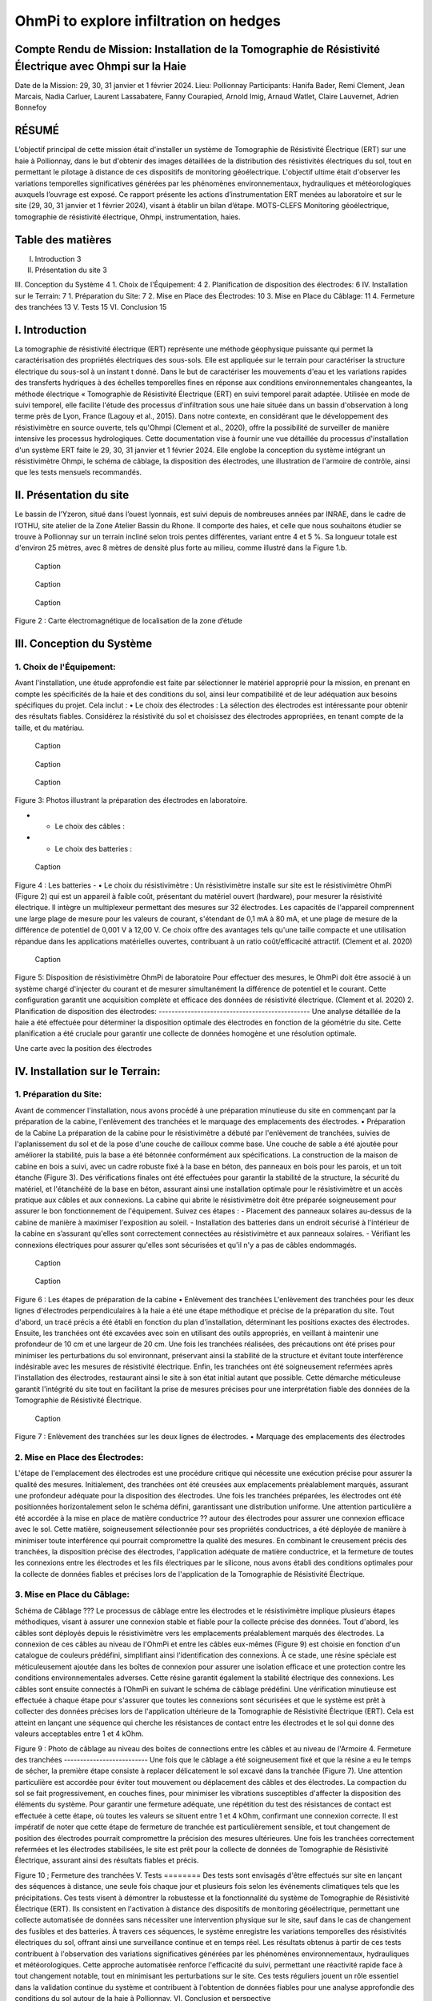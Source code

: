 OhmPi to explore infiltration on hedges
***************************************

Compte Rendu de Mission: Installation de la Tomographie de Résistivité Électrique avec Ohmpi sur la Haie
========================================================================================================

Date de la Mission: 29, 30, 31 janvier et 1 février 2024.
Lieu: Pollionnay
Participants:
Hanifa Bader, Remi Clement, Jean Marcais, Nadia Carluer, Laurent Lassabatere, Fanny Courapied, Arnold Imig, Arnaud Watlet, Claire Lauvernet, Adrien Bonnefoy




RÉSUMÉ
======
L’objectif principal de cette mission était d'installer un système de Tomographie de Résistivité Électrique (ERT) sur une haie à Pollionnay, dans le but d'obtenir des images détaillées de la distribution des résistivités électriques du sol, tout en permettant le pilotage à distance de ces dispositifs de monitoring géoélectrique. L'objectif ultime était d'observer les variations temporelles significatives générées par les phénomènes environnementaux, hydrauliques et météorologiques auxquels l’ouvrage est exposé. Ce rapport présente les actions d’instrumentation ERT menées au laboratoire et sur le site (29, 30, 31 janvier et 1 février 2024), visant à établir un bilan d’étape.
MOTS-CLEFS
Monitoring géoélectrique, tomographie de résistivité électrique, Ohmpi, instrumentation, haies.


Table des matières
==================
I.	Introduction	3
II.	Présentation du site	3
III.	Conception du Système	4
1.	Choix de l'Équipement:	4
2.	Planification de disposition des électrodes:	6
IV.	Installation sur le Terrain:	7
1.	Préparation du Site:	7
2.	Mise en Place des Électrodes:	10
3.	Mise en Place du Câblage:	11
4.	Fermeture des tranchées	13
V.	Tests	15
VI.	Conclusion	15


I.	Introduction
===============
La tomographie de résistivité électrique (ERT) représente une méthode géophysique puissante qui permet la caractérisation des propriétés électriques des sous-sols. Elle est appliquée sur le terrain pour caractériser la structure électrique du sous-sol à un instant t donné. Dans le but de caractériser les mouvements d'eau et les variations rapides des transferts hydriques à des échelles temporelles fines en réponse aux conditions environnementales changeantes, la méthode électrique « Tomographie de Résistivité Électrique (ERT) en suivi temporel parait adaptée. Utilisée en mode de suivi temporel, elle facilite l'étude des processus d'infiltration sous une haie située dans un bassin d'observation à long terme près de Lyon, France (Lagouy et al., 2015). Dans notre contexte, en considérant que le développement des résistivimètre en source ouverte, tels qu'Ohmpi (Clement et al., 2020), offre la possibilité de surveiller de manière intensive les processus hydrologiques.
Cette documentation vise à fournir une vue détaillée du processus d'installation d'un système ERT faite le 29, 30, 31 janvier et 1 février 2024. Elle englobe la conception du système intégrant un résistivimètre Ohmpi, le schéma de câblage, la disposition des électrodes, une illustration de l'armoire de contrôle, ainsi que les tests mensuels recommandés.

II.	Présentation du site
==========================
Le bassin de l’Yzeron, situé dans l’ouest lyonnais, est suivi depuis de nombreuses années par INRAE, dans le cadre de l’OTHU, site atelier de la Zone Atelier Bassin du Rhone.  Il comporte des haies, et celle que nous souhaitons étudier se trouve à Pollionnay sur un terrain incliné selon trois pentes différentes, variant entre 4 et 5 %. Sa longueur totale est d'environ 25 mètres, avec 8 mètres de densité plus forte au milieu, comme illustré dans la Figure 1.b. 
  
 .. figure:: ../../../img/images_hedges/fig1.png
   :width: 100%
   :align: center

   Caption
     
 .. figure:: ../../../img/images_hedges/fig2.png
   :width: 100%
   :align: center

   Caption
     
 .. figure:: ../../../img/images_hedges/fig3.png
   :width: 100%
   :align: center

   Caption
Figure 2 : Carte électromagnétique de localisation de la zone d’étude


III.	Conception du Système
===========================

1.	Choix de l'Équipement:
-------------------------
Avant l'installation, une étude approfondie est faite par sélectionner le matériel approprié pour la mission, en prenant en compte les spécificités de la haie et des conditions du sol, ainsi leur compatibilité et de leur adéquation aux besoins spécifiques du projet. 
Cela inclut : 
•	Le choix des électrodes :  
La sélection des électrodes est intéressante pour obtenir des résultats fiables. Considérez la résistivité du sol et choisissez des électrodes appropriées, en tenant compte de la taille, et du matériau.
  
   
 .. figure:: ../../../img/images_hedges/fig4.png
   :width: 100%
   :align: center

   Caption
     
 .. figure:: ../../../img/images_hedges/fig5.png
   :width: 100%
   :align: center

   Caption
     
 .. figure:: ../../../img/images_hedges/fig6.png
   :width: 100%
   :align: center

   Caption
Figure 3: Photos illustrant la préparation des électrodes en laboratoire.

- •	Le choix des câbles : 

- •	Le choix des batteries :
   
 .. figure:: ../../../img/images_hedges/fig7.png
   :width: 100%
   :align: center

   Caption
Figure 4 : Les batteries
- •	Le choix du résistivimètre :
Un résistivimètre installe sur site est le résistivimètre OhmPi (Figure 2) qui est un appareil à faible coût, présentant du matériel ouvert (hardware), pour mesurer la résistivité électrique. Il intègre un multiplexeur permettant des mesures sur 32 électrodes. Les capacités de l'appareil comprennent une large plage de mesure pour les valeurs de courant, s'étendant de 0,1 mA à 80 mA, et une plage de mesure de la différence de potentiel de 0,001 V à 12,00 V. Ce choix offre des avantages tels qu'une taille compacte et une utilisation répandue dans les applications matérielles ouvertes, contribuant à un ratio coût/efficacité attractif. (Clement et al. 2020)
   
 .. figure:: ../../../img/images_hedges/fig8.png
   :width: 100%
   :align: center

   Caption 
Figure 5: Disposition de résistivimètre OhmPi de laboratoire
Pour effectuer des mesures, le OhmPi doit être associé à un système chargé d'injecter du courant et de mesurer simultanément la différence de potentiel et le courant. Cette configuration garantit une acquisition complète et efficace des données de résistivité électrique. (Clement et al. 2020)
2.	Planification de disposition des électrodes:
-----------------------------------------------
Une analyse détaillée de la haie a été effectuée pour déterminer la disposition optimale des électrodes en fonction de la géométrie du site. Cette planification a été cruciale pour garantir une collecte de données homogène et une résolution optimale.

Une carte avec la position des électrodes


IV.	Installation sur le Terrain:
==================================
1.	Préparation du Site:
-----------------------
Avant de commencer l'installation, nous avons procédé à une préparation minutieuse du site en commençant par la préparation de la cabine, l'enlèvement des tranchées et le marquage des emplacements des électrodes.
•	Préparation de la Cabine
La préparation de la cabine pour le résistivimètre a débuté par l'enlèvement de tranchées, suivies de l'aplanissement du sol et de la pose d'une couche de cailloux comme base. Une couche de sable a été ajoutée pour améliorer la stabilité, puis la base a été bétonnée conformément aux spécifications. La construction de la maison de cabine en bois a suivi, avec un cadre robuste fixé à la base en béton, des panneaux en bois pour les parois, et un toit étanche (Figure 3). Des vérifications finales ont été effectuées pour garantir la stabilité de la structure, la sécurité du matériel, et l'étanchéité de la base en béton, assurant ainsi une installation optimale pour le résistivimètre et un accès pratique aux câbles et aux connexions.
La cabine qui abrite le résistivimètre doit être préparée soigneusement pour assurer le bon fonctionnement de l'équipement. Suivez ces étapes :
-	Placement des panneaux solaires au-dessus de la cabine de manière à maximiser l'exposition au soleil. 
-	Installation des batteries dans un endroit sécurisé à l'intérieur de la cabine en s’assurant qu'elles sont correctement connectées au résistivimètre et aux panneaux solaires.
-	Vérifiant les connexions électriques pour assurer qu'elles sont sécurisées et qu'il n'y a pas de câbles endommagés.
   
     
 .. figure:: ../../../img/images_hedges/fig9.png
   :width: 100%
   :align: center

   Caption
     
 .. figure:: ../../../img/images_hedges/fig10.png
   :width: 100%
   :align: center

   Caption
Figure 6 : Les étapes de préparation de la cabine  
•	Enlèvement des tranchées
L'enlèvement des tranchées pour les deux lignes d'électrodes perpendiculaires à la haie a été une étape méthodique et précise de la préparation du site. Tout d'abord, un tracé précis a été établi en fonction du plan d'installation, déterminant les positions exactes des électrodes. Ensuite, les tranchées ont été excavées avec soin en utilisant des outils appropriés, en veillant à maintenir une profondeur de 10 cm et une largeur de 20 cm. Une fois les tranchées réalisées, des précautions ont été prises pour minimiser les perturbations du sol environnant, préservant ainsi la stabilité de la structure et évitant toute interférence indésirable avec les mesures de résistivité électrique. Enfin, les tranchées ont été soigneusement refermées après l'installation des électrodes, restaurant ainsi le site à son état initial autant que possible. Cette démarche méticuleuse garantit l'intégrité du site tout en facilitant la prise de mesures précises pour une interprétation fiable des données de la Tomographie de Résistivité Électrique.
   
 .. figure:: ../../../img/images_hedges/fig11.png
   :width: 100%
   :align: center

   Caption
   
Figure 7 : Enlèvement des tranchées sur les deux lignes de électrodes.
•	Marquage des emplacements des électrodes

2.	Mise en Place des Électrodes:
--------------------------------
L'étape de l'emplacement des électrodes est une procédure critique qui nécessite une exécution précise pour assurer la qualité des mesures. Initialement, des tranchées ont été creusées aux emplacements préalablement marqués, assurant une profondeur adéquate pour la disposition des électrodes. Une fois les tranchées préparées, les électrodes ont été positionnées horizontalement selon le schéma défini, garantissant une distribution uniforme. Une attention particulière a été accordée à la mise en place de matière conductrice ?? autour des électrodes pour assurer une connexion efficace avec le sol. Cette matière, soigneusement sélectionnée pour ses propriétés conductrices, a été déployée de manière à minimiser toute interférence qui pourrait compromettre la qualité des mesures. En combinant le creusement précis des tranchées, la disposition précise des électrodes, l'application adéquate de matière conductrice, et la fermeture de toutes les connexions entre les électrodes et les fils électriques par le silicone, nous avons établi des conditions optimales pour la collecte de données fiables et précises lors de l'application de la Tomographie de Résistivité Électrique.

3.	Mise en Place du Câblage:
----------------------------
Schéma de Câblage ???
Le processus de câblage entre les électrodes et le résistivimètre implique plusieurs étapes méthodiques, visant à assurer une connexion stable et fiable pour la collecte précise des données. Tout d'abord, les câbles sont déployés depuis le résistivimètre vers les emplacements préalablement marqués des électrodes. La connexion de ces câbles au niveau de l'OhmPi et entre les câbles eux-mêmes (Figure 9) est choisie en fonction d'un catalogue de couleurs prédéfini, simplifiant ainsi l'identification des connexions. À ce stade, une résine spéciale est méticuleusement ajoutée dans les boîtes de connexion pour assurer une isolation efficace et une protection contre les conditions environnementales adverses. Cette résine garantit également la stabilité électrique des connexions. Les câbles sont ensuite connectés à l’OhmPi en suivant le schéma de câblage prédéfini. Une vérification minutieuse est effectuée à chaque étape pour s'assurer que toutes les connexions sont sécurisées et que le système est prêt à collecter des données précises lors de l'application ultérieure de la Tomographie de Résistivité Électrique (ERT). Cela est atteint en lançant une séquence qui cherche les résistances de contact entre les électrodes et le sol qui donne des valeurs acceptables entre 1 et 4 kOhm.
    

   
Figure 9 : Photo de câblage au niveau des boites de connections entre les câbles  et au niveau de l'Armoire
4.	Fermeture des tranchées 
--------------------------
Une fois que le câblage a été soigneusement fixé et que la résine a eu le temps de sécher, la première étape consiste à replacer délicatement le sol excavé dans la tranchée (Figure 7). Une attention particulière est accordée pour éviter tout mouvement ou déplacement des câbles et des électrodes. La compaction du sol se fait progressivement, en couches fines, pour minimiser les vibrations susceptibles d'affecter la disposition des éléments du système. Pour garantir une fermeture adéquate, une répétition du test des résistances de contact est effectuée à cette étape, où toutes les valeurs se situent entre 1 et 4 kOhm, confirmant une connexion correcte.
Il est impératif de noter que cette étape de fermeture de tranchée est particulièrement sensible, et tout changement de position des électrodes pourrait compromettre la précision des mesures ultérieures. Une fois les tranchées correctement refermées et les électrodes stabilisées, le site est prêt pour la collecte de données de Tomographie de Résistivité Électrique, assurant ainsi des résultats fiables et précis.

     
 
Figure 10 ; Fermeture des tranchées
V.	Tests 
========
Des tests sont envisagés d'être effectués sur site en lançant des séquences à distance, une seule fois chaque jour et plusieurs fois selon les événements climatiques tels que les précipitations. Ces tests visent à démontrer la robustesse et la fonctionnalité du système de Tomographie de Résistivité Électrique (ERT). Ils consistent en l'activation à distance des dispositifs de monitoring géoélectrique, permettant une collecte automatisée de données sans nécessiter une intervention physique sur le site, sauf dans le cas de changement des fusibles et des batteries. À travers ces séquences, le système enregistre les variations temporelles des résistivités électriques du sol, offrant ainsi une surveillance continue et en temps réel. Les résultats obtenus à partir de ces tests contribuent à l'observation des variations significatives générées par les phénomènes environnementaux, hydrauliques et météorologiques. Cette approche automatisée renforce l'efficacité du suivi, permettant une réactivité rapide face à tout changement notable, tout en minimisant les perturbations sur le site. Ces tests réguliers jouent un rôle essentiel dans la validation continue du système et contribuent à l'obtention de données fiables pour une analyse approfondie des conditions du sol autour de la haie à Pollionnay.
VI.	Conclusion et perspective
===============================
En conclusion, la mise en œuvre réussie de la Tomographie de Résistivité Électrique (ERT) sur la haie à Pollionnay a permis d'obtenir des données significatives sur la distribution des résistivités électriques du sol. Les actions d'instrumentation effectuées au laboratoire et sur le site ont démontré la fiabilité du système dans la collecte automatisée des données, renforçant ainsi la surveillance continue de l'environnement géoélectrique.
En perspective, nous envisageons d'implémenter une stratégie de déclenchement des mesures basée sur des intervalles réguliers, particulièrement durant les périodes critiques. Cette approche sera caractérisée par la combinaison de mesures continues et d'observations ponctuelles, visant à capturer les évolutions du sol à différentes échelles temporelles. En plus, l'objectif est de minimiser le temps d'acquisition tout en garantissant une couverture temporelle adéquate. Pour optimiser davantage l'efficacité des mesures, une séquence d'optimisation est envisagée. Il devient impératif, notamment pour suivre les épisodes hydrologiques tels que les pluies abondantes, les infiltrations dans le sol, ou les variations des nappes phréatiques, d'acquérir rapidement un profil afin de permettre la répétition des mesures selon le principe d'un "time-lapse" et d'obtenir ainsi une représentation temporelle évolutive. Cette approche proactive permettra une gestion plus précise des événements environnementaux impactant la haie à Pollionnay, tout en optimisant la collecte des données géoélectriques.


some test


.. figure:: ../../../img/mb.2024.x.x/10.jpg
   :width: 100%
   :align: center

   Caption


